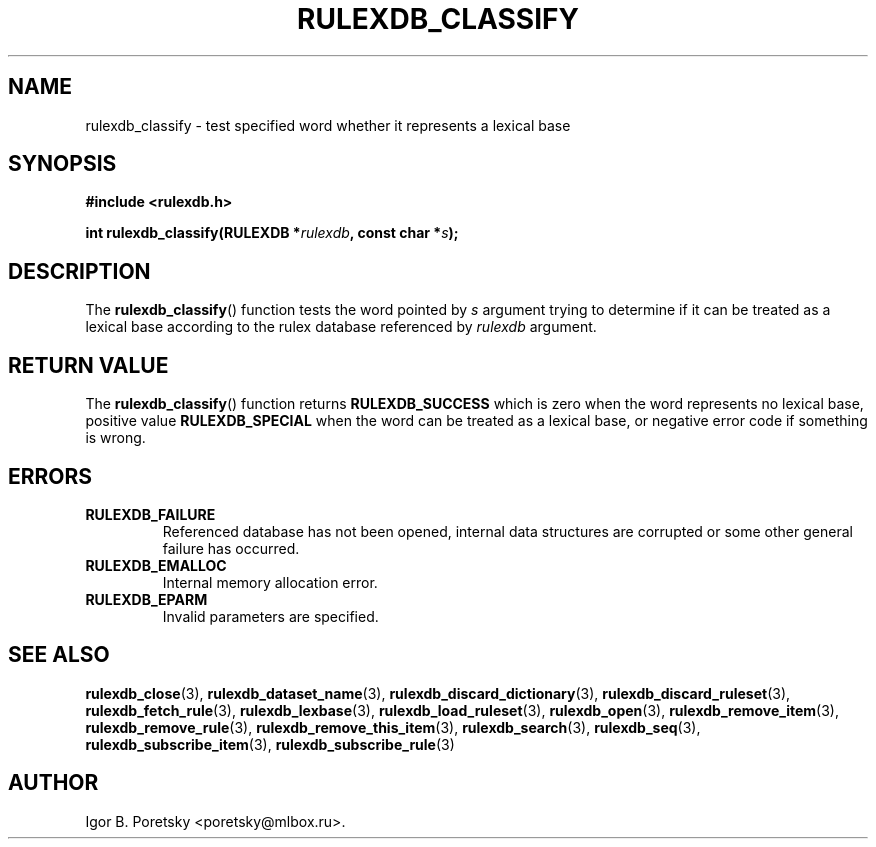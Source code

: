 .\"                                      Hey, EMACS: -*- nroff -*-
.TH RULEXDB_CLASSIFY 3 "February 21, 2012"
.SH NAME
rulexdb_classify \- test specified word whether it represents a lexical base
.SH SYNOPSIS
.nf
.B #include <rulexdb.h>
.sp
.BI "int rulexdb_classify(RULEXDB *" rulexdb ", const char *" s );
.fi
.SH DESCRIPTION
The
.BR rulexdb_classify ()
function tests the word pointed by
.I s
argument trying to determine if it can be treated as a lexical base
according to the rulex database referenced by
.I rulexdb
argument.
.SH "RETURN VALUE"
The
.BR rulexdb_classify ()
function returns
.B RULEXDB_SUCCESS
which is zero when the word represents no lexical base,
positive value
.B RULEXDB_SPECIAL
when the word can be treated as a lexical base, or
negative error code if something is wrong.
.SH ERRORS
.TP
.B RULEXDB_FAILURE
Referenced database has not been opened, internal data structures are
corrupted or some other general failure has occurred.
.TP
.B RULEXDB_EMALLOC
Internal memory allocation error.
.TP
.B RULEXDB_EPARM
Invalid parameters are specified.
.SH SEE ALSO
.BR rulexdb_close (3),
.BR rulexdb_dataset_name (3),
.BR rulexdb_discard_dictionary (3),
.BR rulexdb_discard_ruleset (3),
.BR rulexdb_fetch_rule (3),
.BR rulexdb_lexbase (3),
.BR rulexdb_load_ruleset (3),
.BR rulexdb_open (3),
.BR rulexdb_remove_item (3),
.BR rulexdb_remove_rule (3),
.BR rulexdb_remove_this_item (3),
.BR rulexdb_search (3),
.BR rulexdb_seq (3),
.BR rulexdb_subscribe_item (3),
.BR rulexdb_subscribe_rule (3)
.SH AUTHOR
Igor B. Poretsky <poretsky@mlbox.ru>.

